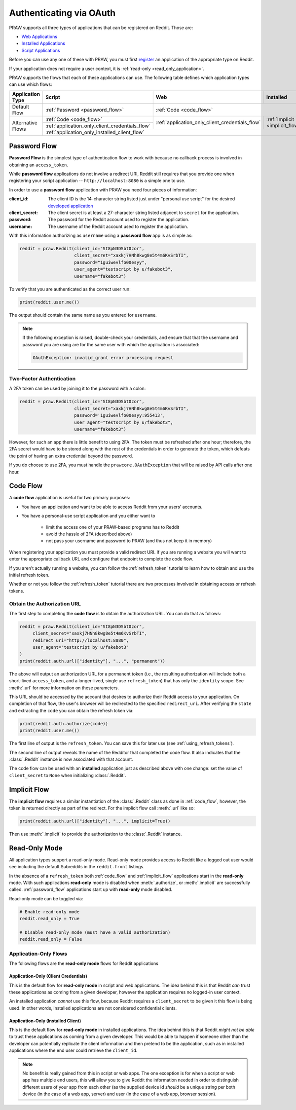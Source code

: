 .. _oauth:

Authenticating via OAuth
========================

PRAW supports all three types of applications that can be registered on
Reddit. Those are:

* `Web Applications <https://github.com/reddit-archive/reddit/wiki/OAuth2-App-Types#web-app>`_
* `Installed Applications <https://github.com/reddit-archive/reddit/wiki/OAuth2-App-Types#installed-app>`_
* `Script Applications <https://github.com/reddit-archive/reddit/wiki/OAuth2-App-Types#script-app>`_

Before you can use any one of these with PRAW, you must first `register
<https://www.reddit.com/prefs/apps/>`_ an application of the appropriate type
on Reddit.

If your application does not require a user context, it is :ref:`read-only <read_only_application>`.

PRAW supports the flows that each of these applications can use. The
following table defines which application types can use which flows:

.. rst-class:: center_table_items

+-------------------+-----------------------------------------------------------------------------------------+-----------------------------------------------------------------------------------------+---------------------------------+
|  Application Type |                                          Script                                         |                                           Web                                           |            Installed            |
+===================+=========================================================================================+=========================================================================================+=================================+
|    Default Flow   |                             :ref:`Password <password_flow>`                             |                                                  :ref:`Code <code_flow>`                                                  |
+-------------------+-----------------------------------------------------------------------------------------+-----------------------------------------------------------------------------------------+---------------------------------+
|                   |                                 :ref:`Code <code_flow>`                                 |                                                                                         |                                 |
+                   +-----------------------------------------------------------------------------------------+                     :ref:`application_only_client_credentials_flow`                     + :ref:`Implicit <implicit_flow>` +
| Alternative Flows |                     :ref:`application_only_client_credentials_flow`                     |                                                                                         |                                 |
+                   +-----------------------------------------------------------------------------------------+-----------------------------------------------------------------------------------------+---------------------------------+
|                   |                                                                                    :ref:`application_only_installed_client_flow`                                                                                    |
+-------------------+---------------------------------------------------------------------------------------------------------------------------------------------------------------------------------------------------------------------+

.. _password_flow:

Password Flow
-------------

**Password Flow** is the simplest type of authentication flow to work with
because no callback process is involved in obtaining an ``access_token``.

While **password flow** applications do not involve a redirect URI, Reddit
still requires that you provide one when registering your script application --
``http://localhost:8080`` is a simple one to use.

In order to use a **password flow** application with PRAW you need four pieces
of information:

:client_id: The client ID is the 14-character string listed just under
            "personal use script" for the desired `developed application
            <https://www.reddit.com/prefs/apps/>`_

:client_secret: The client secret is at least a 27-character string listed adjacent to
                ``secret`` for the application.

:password: The password for the Reddit account used to register the application.

:username: The username of the Reddit account used to register the application.

With this information authorizing as ``username`` using a **password flow** app
is as simple as:

.. code-block:: python

   reddit = praw.Reddit(client_id="SI8pN3DSbt0zor",
                        client_secret="xaxkj7HNh8kwg8e5t4m6KvSrbTI",
                        password="1guiwevlfo00esyy",
                        user_agent="testscript by u/fakebot3",
                        username="fakebot3")

To verify that you are authenticated as the correct user run:

.. code-block:: python

   print(reddit.user.me())

The output should contain the same name as you entered for ``username``.

.. note::

    If the following exception is raised, double-check your credentials, and ensure that
    that the username and password you are using are for the same user with which the
    application is associated:

    .. code-block::

        OAuthException: invalid_grant error processing request

.. _2FA:

Two-Factor Authentication
~~~~~~~~~~~~~~~~~~~~~~~~~

A 2FA token can be used by joining it to the password with a colon:

.. code-block:: python

   reddit = praw.Reddit(client_id="SI8pN3DSbt0zor",
                        client_secret="xaxkj7HNh8kwg8e5t4m6KvSrbTI",
                        password='1guiwevlfo00esyy:955413',
                        user_agent="testscript by u/fakebot3",
                        username="fakebot3")

However, for such an app there is little benefit to using 2FA. The token
must be refreshed after one hour; therefore, the 2FA secret would have to be
stored along with the rest of the credentials in order to generate the token,
which defeats the point of having an extra credential beyond the password.

If you do choose to use 2FA, you must handle the ``prawcore.OAuthException``
that will be raised by API calls after one hour.


.. _code_flow:

Code Flow
---------

A **code flow** application is useful for two primary purposes:

* You have an application and want to be able to access Reddit from your users'
  accounts.
* You have a personal-use script application and you either want to

   * limit the access one of your PRAW-based programs has to Reddit
   * avoid the hassle of 2FA (described above)
   * not pass your username and password to PRAW (and thus not keep it in memory)

When registering your application you must provide a valid redirect URI. If you are
running a website you will want to enter the appropriate callback URL and configure that
endpoint to complete the code flow.

If you aren't actually running a website, you can follow the :ref:`refresh_token`
tutorial to learn how to obtain and use the initial refresh token.

Whether or not you follow the :ref:`refresh_token` tutorial there are two processes
involved in obtaining access or refresh tokens.

.. _auth_url:

Obtain the Authorization URL
~~~~~~~~~~~~~~~~~~~~~~~~~~~~

The first step to completing the **code flow** is to obtain the authorization
URL. You can do that as follows:

.. code-block:: python

    reddit = praw.Reddit(client_id="SI8pN3DSbt0zor",
         client_secret="xaxkj7HNh8kwg8e5t4m6KvSrbTI",
         redirect_uri="http://localhost:8080",
         user_agent="testscript by u/fakebot3"
    )
    print(reddit.auth.url(["identity"], "...", "permanent"))

The above will output an authorization URL for a permanent token (i.e., the resulting
authorization will include both a short-lived ``access_token``, and a longer-lived, single
use ``refresh_token``) that has only the ``identity`` scope. See :meth:`.url` for more
information on these parameters.

This URL should be accessed by the account that desires to authorize their Reddit access
to your application. On completion of that flow, the user's browser will be redirected
to the specified ``redirect_uri``. After verifying the ``state`` and extracting the
``code`` you can obtain the refresh token via:

.. code-block:: python

     print(reddit.auth.authorize(code))
     print(reddit.user.me())

The first line of output is the ``refresh_token``. You can save this for later use (see
:ref:`using_refresh_tokens`).

The second line of output reveals the name of the Redditor that completed the code flow.
It also indicates that the :class:`.Reddit` instance is now associated with that account.

The code flow can be used with an **installed** application just as described above with
one change: set the value of ``client_secret`` to ``None`` when initializing
:class:`.Reddit`.

.. _implicit_flow:

Implicit Flow
-------------

The **implicit flow** requires a similar instantiation of the :class:`.Reddit` class as
done in :ref:`code_flow`, however, the token is returned directly as part of the
redirect. For the implicit flow call :meth:`.url` like so:

.. code-block:: python

    print(reddit.auth.url(["identity"], "...", implicit=True))

Then use :meth:`.implicit` to provide the authorization to the :class:`.Reddit`
instance.

.. _read_only_application:

Read-Only Mode
--------------

All application types support a read-only mode. Read-only mode provides access to Reddit
like a logged out user would see including the default Subreddits in the
``reddit.front`` listings.

In the absence of a ``refresh_token`` both :ref:`code_flow` and :ref:`implicit_flow`
applications start in the **read-only** mode. With such applications **read-only** mode
is disabled when :meth:`.authorize`, or :meth:`.implicit` are successfully called.
:ref:`password_flow` applications start up with **read-only** mode disabled.

Read-only mode can be toggled via:

.. code-block:: python

   # Enable read-only mode
   reddit.read_only = True

   # Disable read-only mode (must have a valid authorization)
   reddit.read_only = False


Application-Only Flows
~~~~~~~~~~~~~~~~~~~~~~

The following flows are the **read-only mode** flows for Reddit applications

.. _application_only_client_credentials_flow:

Application-Only (Client Credentials)
+++++++++++++++++++++++++++++++++++++

This is the default flow for **read-only mode** in script and web applications. The idea
behind this is that Reddit *can* trust these applications as coming from a given
developer, however the application requires no logged-in user context.

An installed application *cannot* use this flow, because Reddit requires a
``client_secret`` to be given it this flow is being used. In other words, installed
applications are not considered confidential clients.

.. _application_only_installed_client_flow:

Application-Only (Installed Client)
+++++++++++++++++++++++++++++++++++

This is the default flow for **read-only mode** in installed applications. The idea
behind this is that Reddit *might not be able* to trust these applications as coming
from a given developer. This would be able to happen if someone other than the developer
can potentially replicate the client information and then pretend to be the application,
such as in installed applications where the end user could retrieve the ``client_id``.

.. note::

    No benefit is really gained from this in script or web apps. The one exception is
    for when a script or web app has multiple end users, this will allow you to give
    Reddit the information needed in order to distinguish different users of your app
    from each other (as the supplied device id *should* be a unique string per both
    device (in the case of a web app, server) and user (in the case of a web app,
    browser session).

